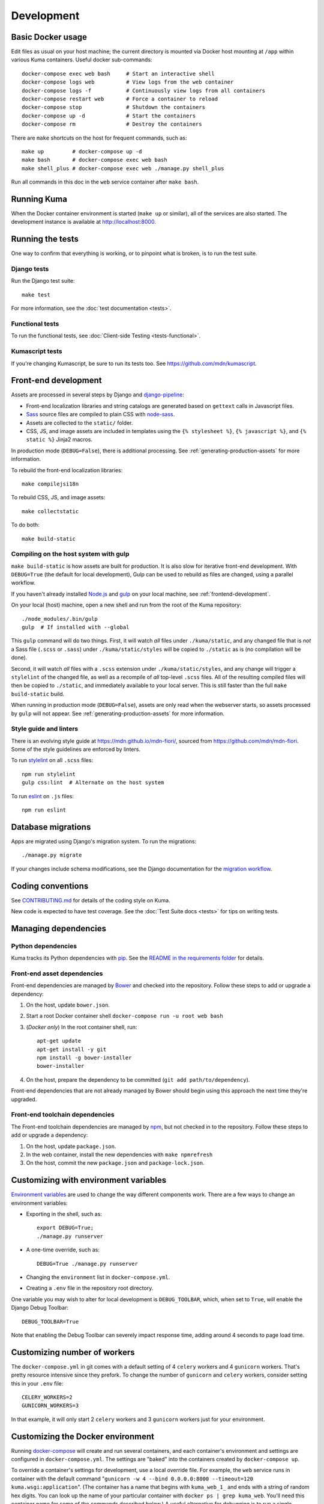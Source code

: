 ===========
Development
===========

Basic Docker usage
==================
Edit files as usual on your host machine; the current directory is mounted
via Docker host mounting at ``/app`` within various
Kuma containers. Useful docker sub-commands::

    docker-compose exec web bash     # Start an interactive shell
    docker-compose logs web          # View logs from the web container
    docker-compose logs -f           # Continuously view logs from all containers
    docker-compose restart web       # Force a container to reload
    docker-compose stop              # Shutdown the containers
    docker-compose up -d             # Start the containers
    docker-compose rm                # Destroy the containers

There are ``make`` shortcuts on the host for frequent commands, such as::

    make up         # docker-compose up -d
    make bash       # docker-compose exec web bash
    make shell_plus # docker-compose exec web ./manage.py shell_plus

Run all commands in this doc in the ``web`` service container after ``make bash``.

Running Kuma
============
When the Docker container environment is started (``make up`` or similar), all
of the services are also started. The development instance is available at
http://localhost:8000.

Running the tests
=================
One way to confirm that everything is working, or to pinpoint what is broken,
is to run the test suite.

Django tests
------------
Run the Django test suite::

    make test

For more information, see the :doc:`test documentation <tests>`.

Functional tests
---------------
To run the functional tests, see
:doc:`Client-side Testing <tests-functional>`.

Kumascript tests
----------------
If you're changing Kumascript, be sure to run its tests too.
See https://github.com/mdn/kumascript.

.. _front-end-development:

Front-end development
=====================
Assets are processed in several steps by Django and django-pipeline_:

* Front-end localization libraries and string catalogs are generated based on
  ``gettext`` calls in Javascript files.
* Sass_ source files are compiled to plain CSS with node-sass_.
* Assets are collected to the ``static/`` folder.
* CSS, JS, and image assets are included in templates using the
  ``{% stylesheet %}``, ``{% javascript %}``, and ``{% static %}`` Jinja2
  macros.

In production mode (``DEBUG=False``), there is additional processing. See
:ref:`generating-production-assets` for more information.

To rebuild the front-end localization libraries::

    make compilejsi18n

To rebuild CSS, JS, and image assets::

    make collectstatic

To do both::

    make build-static

.. _ManifestStaticFilesStorage: https://docs.djangoproject.com/en/1.11/ref/contrib/staticfiles/#django.contrib.staticfiles.storage.ManifestStaticFilesStorage
.. _Sass: https://sass-lang.com/
.. _UglifyJS: https://github.com/mishoo/UglifyJS2
.. _cleancss: https://github.com/jakubpawlowicz/clean-css-cli
.. _django-pipeline: https://github.com/jazzband/django-pipeline
.. _node-sass: https://github.com/sass/node-sass

.. _compiling-with-gulp:

Compiling on the host system with gulp
--------------------------------------
``make build-static`` is how assets are built for production. It is also
slow for iterative front-end development. With ``DEBUG=True`` (the default for
local development), Gulp can be used to rebuild as files are changed, using a
parallel workflow.

If you haven't already installed `Node.js`_  and `gulp`_ on
your local machine, see :ref:`frontend-development`.

.. _gulp: http://gulpjs.com/
.. _`Node.js`: https://nodejs.org/

On your local (host) machine, open a new shell and run from the root of the
Kuma repository::

    ./node_modules/.bin/gulp
    gulp  # If installed with --global

This ``gulp`` command will do two things. First, it will watch *all* files
under ``./kuma/static``, and any changed file that is *not* a Sass file
(``.scss`` or ``.sass``) under ``./kuma/static/styles`` will be copied to
``./static`` as is (no compilation will be done).

Second, it will watch *all* files with a ``.scss`` extension under
``./kuma/static/styles``, and any change will trigger a ``stylelint``
of the changed file, as well as a recompile of *all* top-level ``.scss`` files.
All of the resulting compiled files will then be copied to ``./static``, and
immediately available to your local server.  This is still faster than the
full ``make build-static`` build.

When running in production mode (``DEBUG=False``), assets are only read when
the webserver starts, so assets processed by ``gulp`` will not appear. See
:ref:`generating-production-assets` for more information.

Style guide and linters
-----------------------
There is an evolving style guide at https://mdn.github.io/mdn-fiori/, sourced
from https://github.com/mdn/mdn-fiori. Some of the style guidelines are
enforced by linters.

To run stylelint_ on all ``.scss`` files::

    npm run stylelint
    gulp css:lint  # Alternate on the host system

To run eslint_ on ``.js`` files::

    npm run eslint

.. _stylelint: https://stylelint.io/
.. _eslint: https://eslint.org/

Database migrations
===================
Apps are migrated using Django's migration system. To run the migrations::

    ./manage.py migrate

If your changes include schema modifications, see the Django documentation for
the `migration workflow`_.

.. _migration workflow: https://docs.djangoproject.com/en/1.8/topics/migrations/#workflow

Coding conventions
==================
See CONTRIBUTING.md_ for details of the coding style on Kuma.

New code is expected to have test coverage.  See the
:doc:`Test Suite docs <tests>` for tips on writing tests.

.. _CONTRIBUTING.md: https://github.com/mozilla/kuma/blob/master/CONTRIBUTING.md

Managing dependencies
=====================

Python dependencies
-------------------
Kuma tracks its Python dependencies with pip_.  See the
`README in the requirements folder`_ for details.

.. _pip: https://pip.pypa.io/
.. _README in the requirements folder: https://github.com/mozilla/kuma/tree/master/requirements

.. _front-end-asset-dependencies:

Front-end asset dependencies
----------------------------
Front-end dependencies are managed by Bower_ and checked into the repository.
Follow these steps to add or upgrade a dependency:

#. On the host, update ``bower.json``.
#. Start a root Docker container shell ``docker-compose run -u root web bash``
#. (*Docker only*) In the root container shell, run::

    apt-get update
    apt-get install -y git
    npm install -g bower-installer
    bower-installer

#. On the host, prepare the dependency to be committed (``git add path/to/dependency``).

Front-end dependencies that are not already managed by Bower should begin using
this approach the next time they're upgraded.

.. _Bower: http://bower.io

Front-end toolchain dependencies
--------------------------------
The Front-end toolchain dependencies are managed by npm_, but not checked in to
the repository. Follow these steps to add or upgrade a dependency:

#. On the host, update ``package.json``.
#. In the web container, install the new dependencies with ``make npmrefresh``
#. On the host, commit the new ``package.json`` and ``package-lock.json``.

.. _npm: https://www.npmjs.com/

Customizing with environment variables
======================================
`Environment variables`_ are used to change the way different components work.
There are a few ways to change an environment variables:

* Exporting in the shell, such as::

    export DEBUG=True;
    ./manage.py runserver

* A one-time override, such as::

    DEBUG=True ./manage.py runserver

* Changing the ``environment`` list in ``docker-compose.yml``.
* Creating a ``.env`` file in the repository root directory.

One variable you may wish to alter for local development is ``DEBUG_TOOLBAR``,
which, when set to ``True``, will enable the Django Debug Toolbar::

    DEBUG_TOOLBAR=True

Note that enabling the Debug Toolbar can severely impact response time, adding
around 4 seconds to page load time.

.. _Environment variables: http://12factor.net/config

Customizing number of workers
=============================

The ``docker-compose.yml`` in git comes with a default setting of
4 ``celery`` workers and 4 ``gunicorn`` workers. That's pretty resource
intensive since they prefork. To change the number of ``gunicorn``
and ``celery`` workers, consider setting this in your ``.env`` file::

    CELERY_WORKERS=2
    GUNICORN_WORKERS=3

In that example, it will only start 2 ``celery`` workers and 3 ``gunicorn``
workers just for your environment.

.. _advanced_config_docker:

Customizing the Docker environment
==================================
Running docker-compose_ will create and run several containers, and each
container's environment and settings are configured in ``docker-compose.yml``.
The settings are "baked" into the containers created by ``docker-compose up``.

To override a container's settings for development, use a local override file.
For example, the ``web`` service runs in container with the
default command
"``gunicorn -w 4 --bind 0.0.0.0:8000 --timeout=120 kuma.wsgi:application``".
(The container has a name that begins with ``kuma_web_1_`` and
ends with a string of random hex digits. You can look up the name of
your particular container with ``docker ps | grep kuma_web``. You'll
need this container name for some of the commands described below.)
A useful alternative for debugging is to run a single-threaded process that
loads the Werkzeug debugger on exceptions (see docs for runserver_plus_), and
that allows for stepping through the code with a debugger.
To use this alternative, create an override file ``docker-compose.dev.yml``::

    version: "2.1"
    services:
      web:
        command: ./manage.py runserver_plus 0.0.0.0:8000
        stdin_open: true
        tty: true


This is similar to "``docker run -it <container> ./manage.py runserver_plus``",
using all the other configuration items in ``docker-compose.yml``.
Apply the custom setting with::

    docker-compose -f docker-compose.yml -f docker-compose.dev.yml up -d

You can then add ``pdb`` breakpoints to the code
(``import pdb; pdb.set_trace``) and connect to the debugger with::

    docker attach <container>

To always include the override compose file, add it to your ``.env`` file::

    COMPOSE_FILE=docker-compose.yml:docker-compose.dev.yml

A similar method can be used to override environment variables in containers,
run additional services, or make other changes.  See the docker-compose_
documentation for more ideas on customizing the Docker environment.

.. _docker-compose: https://docs.docker.com/compose/overview/
.. _pdb: https://docs.python.org/2/library/pdb.html
.. _runserver_plus: http://django-extensions.readthedocs.io/en/latest/runserver_plus.html

Customizing the database
========================
The database connection is defined by the environment variable
``DATABASE_URL``, with this default::

    DATABASE_URL=mysql://root:kuma@mysql:3306/developer_mozilla_org

The format is defined by the dj-database-url_ project::

    DATABASE_URL=mysql://user:password@host:port/database

If you configure a new database, override ``DATABASE_URL`` to connect to it. To
add an empty schema to a freshly created database::

    ./manage.py migrate

To connect to the database specified in ``DATABASE_URL``, use::

    ./manage.py dbshell

.. _dj-database-url: https://github.com/kennethreitz/dj-database-url

.. _generating-production-assets:

Generating production assets
============================
Setting ``DEBUG=False`` will put you in production mode, which adds aditional
asset processing:

* Javascript modules are combined into single JS files.
* CSS and JS files are minifed and post-processed by cleancss_ and UglifyJS_.
* Assets are renamed to include a hash of contents by a variant of Django's ManifestStaticFilesStorage_.

In production mode, assets and their hashes are read once when the server
starts, for efficiency. Any changes to assets require rebuilding with
``make build-static`` and restarting the web process. The ``gulp`` workflow
is not compatible with production mode.

To emulate production, and test compressed and hashed assets locally:

#. Set the environment variable ``DEBUG=False``
#. Start (``docker-compose up -d``) your Docker services.
#. Run ``docker-compose run --rm -e DJANGO_SETTINGS_MODULE=kuma.settings.prod web make build-static``.
#. Restart the web process using ``docker-compose restart web``.

Using secure cookies
====================
To prevent error messages like "``Forbidden (CSRF cookie not set.):``", set the
environment variable::

    CSRF_COOKIE_SECURE = false

This is the default in Docker, which does not support local development with
HTTPS.

.. _maintenance-mode:

Maintenance mode
================
Maintenance mode is a special configuration for running Kuma in read-only mode,
where all operations that would write to the database are blocked. As the name
suggests, it's intended for those times when we'd like to continue to serve
documents from a read-only copy of the database, while performing maintenance
on the master database.

For local Docker-based development in maintenance mode:

#. If you haven't already, create a read-only user for your local MySQL
   database::

    docker-compose up -d
    docker-compose exec web mysql -h mysql -u root -p
    (when prompted for the password, enter "kuma")
    mysql> source ./scripts/create_read_only_user.sql
    mysql> quit

#. Create a ``.env`` file in the repository root directory, and add these
   settings::

    MAINTENANCE_MODE=True
    DATABASE_USER=kuma_ro

   Using a read-only database user is not required in maintenance mode. You can run
   in maintenance mode just fine with only this setting::

    MAINTENANCE_MODE=True

   and going with a database user that has write privileges. The read-only database
   user simply provides a level of safety as well as notification (for example, an
   exception will be raised if an attempt to write the database slips through).

#. Update your local Docker instance::

    docker-compose up -d

#. You may need to recompile your static assets and then restart::

    docker-compose exec web make build-static
    docker-compose restart web

You should be good to go!

There is a set of integration tests for maintenance mode. If you'd like to run
them against your local Docker instance, first do the following:

#. Load the latest sample database (see :ref:`provision-the-database`).
#. Ensure that the test document "en-US/docs/User:anonymous:uitest" has been
   rendered (all of its macros have been executed). You can check this by
   browsing to http://localhost:8000/en-US/docs/User:anonymous:uitest. If
   there is no message about un-rendered content, you are good to go. If there
   is a message about un-rendered content, you will have to put your local
   Docker instance back into non-maintenance mode, and render the document:

   * Configure your ``.env`` file for non-maintenance mode::

       MAINTENANCE_MODE=False
       DATABASE_USER=root

   * ``docker-compose up -d``
   * Using your browser, do a shift-reload on
     http://localhost:8000/en-US/docs/User:anonymous:uitest

   and then put your local Docker instance back in maintenance mode:

   * Configure your ``.env`` file for maintenance mode::

       MAINTENANCE_MODE=True
       DATABASE_USER=kuma_ro

   * ``docker-compose up -d``

#. Configure your environment with DEBUG=False because the maintenance-mode
   integration tests check for the non-debug version of the not-found page::

       DEBUG=False
       MAINTENANCE_MODE=True
       DATABASE_USER=kuma_ro

   This, in turn, will also require you to recompile your static assets::

       docker-compose up -d
       docker-compose exec web ./manage.py compilejsi18n
       docker-compose exec web ./manage.py collectstatic
       docker-compose restart web

Now you should be ready for a successful test run::

    py.test --maintenance-mode -m "not search" tests/functional --base-url http://localhost:8000 --driver Chrome --driver-path /path/to/chromedriver

Note that the "search" tests are excluded. This is because the tests marked
"search" are not currently designed to run against the sample database.

Serving over SSL / HTTPS
========================
Kuma can be served over HTTPS locally with a self-signed certificate. Browsers
consider self-signed certificates to be unsafe, and you'll have to confirm
that you want an exception for this.


#. If you want GitHub logins:

   * In the `Django Admin for Sites`_, ensure that site #2's domain is set to
     ``developer.127.0.0.1.nip.io``.

   * In GitHub, generate a new GitHub OAuth app for the test SSL domain,
     modifying the procees at :ref:`enable-github-auth`. When creating the
     GitHub OAuth app, replace ``http://localhost:8000`` with
     ``https://developer.127.0.0.1.nip.io`` in both URLs. When creating the
     ``SocialApp`` in Kuma, chose the ``developer.127.0.0.1.nip.io`` site.

#. Include the SSL containers by updating ``.env``::

    COMPOSE_FILE=docker-compose.yml:docker-compose.ssl.yml

#. Run the new containers::

    docker-compose up -d

#. Load https://developer.127.0.0.1.nip.io/en-US/ in your browser, and add an
   exception for the self-signed certificate.

#. Load https://demos.developer.127.0.0.1.nip.io/en-US/ in your browser, and
   add an exception for the self-signed certificate again.

Some features of SSL-protected sites may not be available, because the browser
does not fully trust the self-signed SSL certificate. The HTTP-only website
will still be available at http://localhost:8000/en-US/, but GitHub logins will
not work.

.. _`Django Admin for Sites`: http://localhost:8000/admin/sites/site/

Enabling ``PYTHONWARNINGS``
===========================

By default, ``PYTHONWARNINGS`` is not set, leaving it to be ``default``
(which is like regular ``python`` on the command line). To change its
value you can edit your ``.env`` file. For example::

    # Unmask all possible Python warnings
    PYTHONWARNINGS=all

The ``docker-compose.yml`` will read this and start ``gunicorn`` and the
``celery`` worker with this setting.

Configuring AWS S3
==================

The ``publish`` and ``unpublish`` Celery tasks and Django management commands
require AWS S3 to be configured in order for them to do any real work, that is,
creating/updating/deleting S3 objects used by the stage/production document API.
In stage and production, the S3 bucket name as well as the AWS credentials are
configured via the container environment, which in turn, gets the AWS credentials
from a Kubernetes ``secrets`` resource. For local development, there is no need
for any of this configuration. The ``publish`` and ``unpublish`` tasks will
simply be skipped (although, for verification/debugging purposes, you can see
the detailed skip messages in the ``worker`` log (
``docker-compose logs -f worker``).

However, if for testing purposes you'd like to locally configure the
``publish`` and ``unpublish`` tasks to use S3, you can simply add the
following to your ``.env`` file::

    MDN_API_S3_BUCKET_NAME=<your-s3-bucket-name>
    AWS_ACCESS_KEY_ID=<your-aws-access-key>
    AWS_SECRET_ACCESS_KEY=<your-aws-secret-key>
